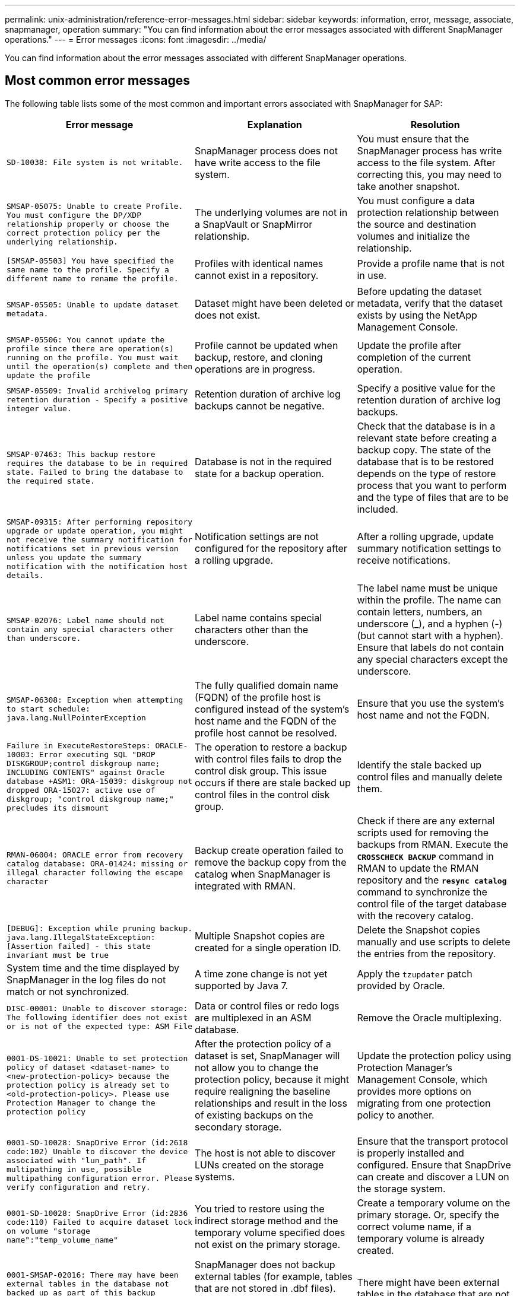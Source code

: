 ---
permalink: unix-administration/reference-error-messages.html
sidebar: sidebar
keywords: information, error, message, associate, snapmanager, operation
summary: "You can find information about the error messages associated with different SnapManager operations."
---
= Error messages
:icons: font
:imagesdir: ../media/

[.lead]
You can find information about the error messages associated with different SnapManager operations.

== Most common error messages

The following table lists some of the most common and important errors associated with SnapManager for SAP:

[cols="1a,1a,1a" options="header"]
|===
// header row
| Error message
| Explanation
| Resolution

| `SD-10038: File system is not writable.`
| SnapManager process does not have write access to the file system.
| You must ensure that the SnapManager process has write access to the file system. After correcting this, you may need to take another snapshot.

| `SMSAP-05075: Unable to create Profile. You must configure the DP/XDP relationship properly or choose the correct protection policy per the underlying relationship.`
| The underlying volumes are not in a SnapVault or SnapMirror relationship.
| You must configure a data protection relationship between the source and destination volumes and initialize the relationship.

| `[SMSAP-05503] You have specified the same name to the profile. Specify a different name to rename the profile.`
| Profiles with identical names cannot exist in a repository.
| Provide a profile name that is not in use.

| `SMSAP-05505: Unable to update dataset metadata.`
| Dataset might have been deleted or does not exist.
| Before updating the dataset metadata, verify that the dataset exists by using the NetApp Management Console.

| `SMSAP-05506: You cannot update the profile since there are operation(s) running on the profile. You must wait until the operation(s) complete and then update the profile`
| Profile cannot be updated when backup, restore, and cloning operations are in progress.
| Update the profile after completion of the current operation.

| `SMSAP-05509: Invalid archivelog primary retention duration - Specify a positive integer value.`
| Retention duration of archive log backups cannot be negative.
| Specify a positive value for the retention duration of archive log backups.

| `SMSAP-07463: This backup restore requires the database to be in required state. Failed to bring the database to the required state.`
| Database is not in the required state for a backup operation.
| Check that the database is in a relevant state before creating a backup copy. The state of the database that is to be restored depends on the type of restore process that you want to perform and the type of files that are to be included.

| `SMSAP-09315: After performing repository upgrade or update operation, you might not receive the summary notification for notifications set in previous version unless you update the summary notification with the notification host details.`
| Notification settings are not configured for the repository after a rolling upgrade.
| After a rolling upgrade, update summary notification settings to receive notifications.

| `SMSAP-02076: Label name should not contain any special characters other than underscore.`
| Label name contains special characters other than the underscore.
| The label name must be unique within the profile. The name can contain letters, numbers, an underscore (_), and a hyphen (-) (but cannot start with a hyphen). Ensure that labels do not contain any special characters except the underscore.

| `SMSAP-06308: Exception when attempting to start schedule: java.lang.NullPointerException`
| The fully qualified domain name (FQDN) of the profile host is configured instead of the system's host name and the FQDN of the profile host cannot be resolved.
| Ensure that you use the system's host name and not the FQDN.

| `Failure in ExecuteRestoreSteps: ORACLE-10003: Error executing SQL "DROP DISKGROUP;control diskgroup name; INCLUDING CONTENTS" against Oracle database +ASM1: ORA-15039: diskgroup not dropped ORA-15027: active use of diskgroup; "control diskgroup name;" precludes its dismount`
| The operation to restore a backup with control files fails to drop the control disk group. This issue occurs if there are stale backed up control files in the control disk group.
| Identify the stale backed up control files and manually delete them.

| `RMAN-06004: ORACLE error from recovery catalog database: ORA-01424: missing or illegal character following the escape character`
| Backup create operation failed to remove the backup copy from the catalog when SnapManager is integrated with RMAN.
| Check if there are any external scripts used for removing the backups from RMAN. Execute the `*CROSSCHECK BACKUP*` command in RMAN to update the RMAN repository and the `*resync catalog*` command to synchronize the control file of the target database with the recovery catalog.

| `[DEBUG]: Exception while pruning backup. java.lang.IllegalStateException: [Assertion failed] - this state invariant must be true`
| Multiple Snapshot copies are created for a single operation ID.
| Delete the Snapshot copies manually and use scripts to delete the entries from the repository.

| System time and the time displayed by SnapManager in the log files do not match or not synchronized.
| A time zone change is not yet supported by Java 7.
| Apply the `tzupdater` patch provided by Oracle.

| `DISC-00001: Unable to discover storage: The following identifier does not exist or is not of the expected type: ASM File`
| Data or control files or redo logs are multiplexed in an ASM database.
| Remove the Oracle multiplexing.

| `0001-DS-10021: Unable to set protection policy of dataset <dataset-name> to <new-protection-policy> because the protection policy is already set to <old-protection-policy>. Please use Protection Manager to change the protection policy`
| After the protection policy of a dataset is set, SnapManager will not allow you to change the protection policy, because it might require realigning the baseline relationships and result in the loss of existing backups on the secondary storage.
| Update the protection policy using Protection Manager's Management Console, which provides more options on migrating from one protection policy to another.

| `0001-SD-10028: SnapDrive Error (id:2618 code:102) Unable to discover the device associated with "lun_path". If multipathing in use, possible multipathing configuration error. Please verify configuration and retry.`
| The host is not able to discover LUNs created on the storage systems.
| Ensure that the transport protocol is properly installed and configured. Ensure that SnapDrive can create and discover a LUN on the storage system.

| `0001-SD-10028: SnapDrive Error (id:2836 code:110) Failed to acquire dataset lock on volume "storage name":"temp_volume_name"`
| You tried to restore using the indirect storage method and the temporary volume specified does not exist on the primary storage.
| Create a temporary volume on the primary storage. Or, specify the correct volume name, if a temporary volume is already created.

| `0001-SMSAP-02016: There may have been external tables in the database not backed up as part of this backup operation (since the database was not OPEN during this backup ALL_EXTERNAL_LOCATIONS could not be queried to determine whether or not external tables exist).`
| SnapManager does not backup external tables (for example, tables that are not stored in .dbf files). This issue occurs because the database was not open during the backup, SnapManager cannot determine if any external tables are being used.
| There might have been external tables in the database that are not backed up as part of this operation (because the database was not open during the backup).

| `0001-SMSAP-11027: Cannot clone or mount snapshots from secondary storage because the snapshots are busy. Try cloning or mounting from an older backup.`
| You tried to create a clone or mount Snapshot copies from the secondary storage of the latest protected backup.
| Clone or mount from an older backup.

| `0001-SMSAP-12346: Cannot list protection policies because Protection Manager product is not installed or SnapDrive is not configured to use it. Please install Protection Manager and/or configure SnapDrive...`
| You tried to list protection policies on a system where SnapDrive is not configured to use Protection Manager.
| Install Protection Manager and configure SnapDrive to use Protection Manager.

| `0001-SMSAP-13032: Cannot perform operation: Backup Delete. Root cause: 0001-SMSAP-02039: Unable to delete backup of dataset: SD-10028: SnapDrive Error (id:2406 code:102) Failed to delete backup id: "backup_id" for dataset, error(23410):Snapshot "snapshot_name" on volume "volume_name" is busy.`
| You tried to free or delete the latest protected backup or a backup containing Snapshot copies that are baselines in a mirror relationship.
| Free or delete the protected backup.

| `0002-332 Admin error: Could not check SD.SnapShot.Clone access on volume "volume_name" for user username on Operations Manager server(s) "dfm_server". Reason: Invalid resource specified. Unable to find its ID on Operations Manager server "dfm_server"`
| Proper access privileges and roles are not set.
| Set access privileges or roles for the users who are trying to execute the command.

| `[WARN] FLOW-11011: Operation aborted [ERROR] FLOW-11008: Operation failed: Java heap space.`
| There are more number of archive log files in the database than the maximum allowed.
| . Navigate to the SnapManager installation directory.
. Open the `launch-java` file.
. Increase the value of the `java -Xmx160m` Java heap space parameter . For example, you can modify the value from the default value of 160m to 200m as `java -Xmx200m`.

| `SD-10028: SnapDrive Error (id:2868 code:102) Could not locate remote snapshot or remote qtree.`
| SnapManager displays the backups as protected even if the protection job in Protection Manager is only partially successful. This condition occurs when dataset conformance is in progress (when the baseline Snapshots are getting mirrored).
| Take a new backup after the dataset is conformant.

| `SMSAP-21019: The archive log pruning failed for the destination: "/mnt/destination_name/" with the reason: "ORACLE-00101: Error executing RMAN command: [DELETE NOPROMPT ARCHIVELOG '/mnt/destination_name/']`
| Archive log pruning fails in one of the destinations. In such a scenario, SnapManager continues to prune the archive log files from the other destinations. If any files are manually deleted from the active file system, the RMAN fails to prune the archive log files from that destination.
| Connect to RMAN from the SnapManager host. Run the RMAN `*CROSSCHECK ARCHIVELOG ALL*` command and perform the pruning operation on the archive log files again.

| `SMSAP-13032: Cannot perform operation: Archive log Prune. Root cause: RMAN Exception: ORACLE-00101: Error executing RMAN command.`
| The archive log files are manually deleted from the archive log destinations.
| Connect to RMAN from the SnapManager host. Run the RMAN `*CROSSCHECK ARCHIVELOG ALL*` command and perform the pruning operation on the archive log files again.

| `Unable to parse shell output: (java.util.regex.Matcher[pattern=Command complete. region=0,18 lastmatch=]) does not match (name:backup_script)`

`Unable to parse shell output: (java.util.regex.Matcher[pattern=Command complete. region=0,25 lastmatch=]) does not match (description:backup script)`

`Unable to parse shell output: (java.util.regex.Matcher[pattern=Command complete. region=0,9 lastmatch=]) does not match (timeout:0)`

| Environment variables are set not set correctly in the pre-task or post-task scripts.
| Check if the pre-task or post-task scripts follow the standard SnapManager plug-in structure. For additional information about using the environmental variables in the script, see xref:concept-operations-in-task-scripts.adoc[Operations in task scripts].

| `ORA-01450: maximum key length (6398) exceeded.`
| When you perform an upgrade from SnapManager 3.2 for SAP to SnapManager 3.3 for SAP, the upgrade operation fails with this error message. This issue might occur because of one of the following reasons:

* The block size of the tablespace in which the repository exists is less than 8k.
* The `nls_length_semantics` parameter is set to char.

| You must assign the values to the following parameters:

* `block_size=*8192*`
* `nls_length=*byte*`

After modifying the parameter values, you must restart the database.

For more information, see the Knowledge Base article 2017632.

|===

== Error messages associated with the database backup process (2000 series)

The following table lists the common errors associated with the database backup process:

[cols="1a,1a,1a" options="header"]
|===
// header row
| Error message
| Explanation
| Resolution

| `SMSAP-02066: You cannot delete or free the archive log backup "data-logs" as the backup is associated with data backup "data-logs".`
| The archive log backup is taken along with the data files backup, and you tried to delete the archive log backup.
| Use the `_-force_` option to delete or free the backup.

| `SMSAP-02067: You cannot delete, or free the archive log backup "data-logs" as the backup is associated with data backup "data-logs" and is within the assigned retention duration.`
| The archive log backup is associated with the database backup and is within the retention period, and you tried to delete the archive log backup.
| Use the `_-force_` option to delete or free the backup.

| `SMSAP-07142: Archived Logs excluded due to exclusion pattern <exclusion> pattern.`
| You exclude some archive log files during the profile create or backup create operation.
| No action is required.

| `SMSAP-07155: <count> archived log files do not exist in the active file system. These archived log files will not be included in the backup.`
| The archive log files do not exist in the active file system during the profile create or backup create operation. These archived log files are not included in the backup.
| No action is required.

| `SMSAP-07148: Archived log files are not available.`
| No archive log files are created for the current database during the profile create or backup create operation.
| No action is required.

| `SMSAP-07150: Archived log files are not found.`
| All the archive log files are missing from the file system or excluded during the profile create or backup create operation.
| No action is required.

| `SMSAP-13032: Cannot perform operation: Backup Create. Root cause: ORACLE-20001: Error trying to change state to OPEN for database instance dfcln1: ORACLE-20004: Expecting to be able to open the database without the RESETLOGS option, but oracle is reporting that the database needs to be opened with the RESETLOGS option. To keep from unexpectedly resetting the logs, the process will not continue. Please ensure that the database can be opened without the RESETLOGS option and try again.`
| You try to back up the cloned database that was created with the -no-resetlogs option. The cloned database is not a complete database.However, you can perform SnapManager operations such as creating profiles and backups, splitting clones, and so on with the cloned database, but the SnapManager operations fail because the cloned database is not configured as a complete database.
| Recover the cloned database or convert the database into a Data Guard Standby database.

|===

== Data protection errors

The following table shows the common errors associated with data protection:

[cols="1a,1a,1a" options="header"]
|===
// header row
| Error message
| Explanation
| Resolution

| `Backup protection is requested but the database profile does not have a protection policy. Please update the protection policy in the database profile or do not use the 'protect' option when creating backups.`
| You try to create a backup with protection to secondary storage; however, the profile associated with this backup does not have a protection policy specified.
| Edit the profile and select a protection policy. Re-create the backup.

| `Cannot delete profile because data protection is enabled but the Protection Manager is temporarily unavailable. Please try again later.`
| You try to delete a profile that has protection enabled; however, Protection Manager is unavailable.
| Ensure that appropriate backups are stored in either primary or secondary storage. Disable protection in the profile. When Protection Manager is available again, return to the profile and delete it.

| `Cannot list protection policies because Protection Manager is temporarily unavailable. Please try again later.`
| While setting up the backup profile, you enabled protection on the backup so that the backup would be stored on secondary storage. However, SnapManager cannot retrieve the protection policies from Protection Manager Management Console.
| Disable protection in the profile temporarily. Continue creating a new profile or updating an existing profile. When Protection Manager is available again, return to the profile.

| `Cannot list protection policies because Protection Manager product is not installed or SnapDrive is not configured to use it. Please install Protection Manager and/or configure SnapDrive.`
| While setting up the backup profile, you enabled protection on the backup so that the backup would be stored on secondary storage. However, SnapManager cannot retrieve the protection policies from Protection Manager's Management Console. The Protection Manager is not installed or SnapDrive is not configured.
| Install Protection Manager. Configure SnapDrive.

Return to the profile, reenable protection, and select the protection policies available in Protection Manager's Management Console.

| `Cannot set protection policy because Protection Manager is temporarily unavailable. Please try again later.`
| While setting up the backup profile, you enabled protection on the backup so that the backup would be stored on secondary storage. However, SnapManager cannot retrieve the protection policies from Protection Manager's Management Console.
| Disable protection in the profile temporarily. Continue creating or updating the profile. When Protection Manager's Management Console is available, return to the profile.

| `Creating new dataset <dataset_name> for database <dbname> on host <host>.`
| You attempted to create a backup profile. SnapManager creates a dataset for this profile.
| No action necessary.

| `Data protection is not available because Protection Manager is not installed.`
| While setting up the backup profile, you attempted to enable protection on the backup so that the backup would be stored on secondary storage. However, SnapManager cannot access protection policies from Protection Manager's Management Console. The Protection Manager is not installed.
| Install Protection Manager.

| `Deleted dataset <dataset_name> for this database.`
| You deleted a profile. SnapManager will delete the associated dataset.
| No action is necessary.

| `Deleting profile with protection enabled and Protection Manager is no longer configured. Deleting profile from SnapManager but not cleaning up dataset in Protection Manager.`
| You attempted to delete a profile that has protection enabled; however, Protection Manager is no longer installed, or no longer configured, or has expired. SnapManager will delete the profile, but not the profile's dataset from Protection Manager's Management Console.
| Reinstall or reconfigure Protection Manager. Return to the profile and delete it.

| `Invalid retention class. Use "smsap help backup" to see a list of available retention classes.`
| When setting up the retention policy, you attempted to use an invalid retention class.
| Create a list of valid retention classes by entering this command: `*smsap help backup*`

Update the retention policy with one of the available classes.

| `Specified protection policy is not available. Use "smsap protection-policy list" to see a list of available protection policies.`
| While setting up the profile, you enabled protection and entered a protection policy that is not available.
| Identify available protection policies, by entering the following command: `*smsap protection-policy list*`

| `Using existing dataset <dataset_name> for database <dbname> on host <host> since the dataset already existed.`
| You attempted to create a profile; however, the dataset for the same database profile already exists.
| Check the options from the existing profile and ensure that they match what you need in the new profile.

| `Using existing dataset <dataset_name> for RAC database <dbname> since profile <profile_name> for the same RAC database already exists for instance <SID> on host <hostname>.`
| You attempted to create a profile for a RAC database; however, the dataset for the same RAC database profile already exists.
| Check the options from the existing profile and ensure that they match what you need in the new profile.

| `The dataset <dataset_name> with protection policy <existing_policy_name> already exists for this database. You have specified protection policy <new_policy_name>. The dataset's protection policy will be changed to <new_policy_name>. You can change the protection policy by updating the profile.`
| You attempted to create a profile with protection enabled and a protection policy selected. However, the dataset for the same database profile already exists, but has a different protection policy. SnapManager will use the newly specified policy for the existing dataset.
| Review this protection policy and determine if this is the policy you want to use for the dataset. If not, edit the profile and change the policy.

| `Protection Manager deletes the local backups created by SnapManager for SAP`
| The Protection Manager's Management Console deletes or frees the local backups created by SnapManager based on the retention policy defined in the Protection Manager. The retention class set for the local backups is not considered while deleting or freeing the local backups.When the local backups are transferred to a secondary storage system, the retention class set for the local backups on the primary storage system are not considered. The retention class specified in the transfer schedule is assigned to the remote backup.
| Run the dfpm dataset fix_smsap command from the Protection Manager server every time a new dataset is created.Now the backups are not deleted based on the retention policy set in Protection Manager's Management Console.

| `You have selected to disable protection for this profile. This could potentially delete the associated dataset in Protection Manager and destroy the replication relationships created for that dataset. You will also not be able to perform SnapManager operations such as restoring or cloning the secondary or tertiary backups for this profile. Do you wish to continue (Y/N)?`
| You tried to disable protection for a protected profile while updating the profile from the SnapManager CLI or GUI. You can disable protection for the profile using the `-noprotect` option from the SnapManager CLI or clearing the *Protection Manager Protection Policy* check box in the Policies properties window from the SnapManager GUI. When you disable protection for the profile, SnapManager for SAP deletes the dataset from Protection Manager's Management Console, which unregisters all of the secondary and tertiary backup copies associated with that dataset.

After a dataset is deleted, all secondary and tertiary backup copies are orphaned. Neither the Protection Manager nor SnapManager for SAP have the ability to access those backup copies. The backup copies can no longer be restored by using SnapManager for SAP.

NOTE: The same warning message is displayed even when the profile is not protected.

| This is a known issue in SnapManager for SAP and expected behavior within Protection Manager when destroying a dataset. There is no workaround.The orphaned backups need to be managed manually.

|===

== Error messages associated with the restore process (3000 series)

The following table shows the common errors associated with the restore process:

[cols="1a,1a,1a" options="header"]
|===
// header row
| Error message
| Explanation
| Resolution

| `SMSAP-03031:Restore specification is required to restore backup <variable> because the storage resources for the backup has already been freed.`
| You attempted to restore a backup that has its storage resources freed without specifying a restore specification.
| Specify a restore specification.

| `SMSAP-03032:Restore specification must contain mappings for the files to restore because the storage resources for the backup has already been freed. The files that need mappings are: <variable> from Snapshots: <variable>`
| You attempted to restore a backup that has its storage resources freed along with a restore specification that does not contain mapping for all the files to be restored.
| Correct the restore specification file so that the mappings match the files to be restored.

| `ORACLE-30028: Unable to dump log file <filename>. The file may be missing/inaccessible/corrupted. This log file will not be used for recovery.`
| The online redo log files or archive log files cannot be used for recovery.This error occurs due to following reasons:

* The online redo log files or archived log files mentioned in the error message do not have sufficient change numbers to apply for recovery. This occurs when the database is online without any transactions. The redo log or archived log files do not have any valid change numbers that can be applied for recovery.
* The online redo log file or archived log file mentioned in the error message does not have sufficient access privileges for Oracle.
* The online redo log file or archived log file mentioned in the error message is corrupted and cannot be read by Oracle.
* The online redo log file or archived log file mentioned in the error message is not found in the path mentioned.
| If the file mentioned in the error message is an archived log file and if you have manually provided for recovery, ensure that the file has full access permissions to Oracle.Even if the file has full permissions, and the message continues, the archive log file does not have any change numbers to be applied for recovery, and this message can be ignored.

| `SMSAP-03038: Cannot restore from secondary because the storage resources still exist on primary. Please restore from primary instead.`
| You tried to restore from secondary storage, but Snapshot copies exist on the primary storage.
| Always restore from the primary if the backup has not been freed.

| `SMSAP-03054: Mounting backup archbkp1 to feed archivelogs. DS-10001: Connecting mountpoints. [ERROR] FLOW-11019: Failure in ExecuteConnectionSteps: SD-10028: SnapDrive Error (id:2618 code:305). The following files could not be deleted. The corresponding volumes might be read-only. Retry the command with older snapshots.[ERROR] FLOW-11010: Operation transitioning to abort due to prior failure.`
| During recovery, SnapManager tries to mount the latest backup from secondary to feed the archive log files from secondary.Though, if there are any other backups, the recovery can succeed. But, if there are no other backups, the recovery might fail.

| Do not delete the latest backups from primary, so that SnapManager can use the primary backup for recovery.

|===

== Error messages associated with the clone process (4000 series)

The following table shows the common errors associated with the clone process:

[cols="1a,1a,1a" options="header"]
|===
// header row
| Error message
| Explanation
| Resolution

| `SMSAP-04133: Dump destination must not exist`
| You are using SnapManager to create new clones; however, the dump destinations to be used by the new clone already exist. SnapManager cannot create a clone if the dump destinations exist.
| Remove or rename the old dump destinations before you create a clone.

| `SMSAP-04908: Not a FlexClone.`
| The clone is a LUN clone. This applies for Data ONTAP 8.1 7-mode as well as clustered Data ONTAP.
| SnapManager supports clone split on the FlexClone technology only.

| `SMSAP-04904: No clone split operation running with _split-idsplit_id_`| The operation ID is invalid or no clone split operation is in progress.
| Provide a valid split ID or split label for the clone split status, result, and stop operations.

| `SMSAP-04906: Stop clone split operation failed with _split-idsplit_id_`
| The split operation is complete.
| Check whether the split process is in progress by using the `*clone split-status*` or `*clone split-result*` command.

| `SMSAP-13032:Cannot perform operation: Clone Create. Root cause: ORACLE-00001: Error executing SQL: [ALTER DATABASE OPEN RESETLOGS;]. The command returned: ORA-38856: cannot mark instance UNNAMED_INSTANCE_2 (redo thread 2) as enabled.`
| The clone creation fails when you create the clone from the standby database using the following setup:

* The primary database is a RAC setup and the standby database is standalone.
* The standby is created by using RMAN for taking the data files backup.

| Add the `_no_recovery_through_resetlogs=TRUE` parameter in the clone specification file before creating the clone. See Oracle documentation (ID 334899.1) for additional information. Ensure that you have your Oracle metalink user name and password.


| `[INFO] Operation failed. Syntax errors in clone specification: [error: cvc-complex-type.2.4c: Expected elements 'value@http://www.example.com default@http://www.example.com' before the end of the content in element parameter@http://www.example.com]`
| You did not provide a value for a parameter in the clone specification file.
| You must either provide a value for the parameter or delete that parameter if it is not required from the clone specification file.

|===

== Error messages associated with the managing profile process (5000 series)

The following table shows the common errors associated with the clone process:

[cols="1a,1a,1a" options="header"]
|===
// header row
| Error message
| Explanation
| Resolution

| `SMSAP-20600: Profile "profile1" not found in repository "repo_name". Please run "profile sync" to update your profile-to-repository mappings.`
| The dump operation cannot be performed when profile creation fails.
| Use `smsapsystem dump`.

|===

== Error messages associated with freeing backup resources (backups 6000 series)

The following table shows the common errors associated with backup tasks:

[cols="1a,1a,1a" options="header"]
|===
// header row
| Error message
| Explanation
| Resolution

| `SMSAP-06030: Cannot remove backup because it is in use: <variable>`
| You attempted to perform the backup free operation using commands, when the backup is mounted or is marked to be retained on an unlimited basis.
| Unmount the backup or change the unlimited retention policy. If clones exist, delete them.

| `SMSAP-06045: Cannot free backup <variable> because the storage resources for the backup have already been freed`
| You attempted to perform the backup free operation using commands, when the backup has been already freed.
| You cannot free the backup if it is already freed.

| `SMSAP-06047: Only successful backups can be freed. The status of backup <ID> is <status>.`
| You attempted to perform the backup free operation using commands, when the backup status is not successful.
| Try again after a successful backup.

| `SMSAP-13082: Cannot perform operation <variable> on backup <ID> because the storage resources for the backup have been freed.`
| Using commands, you attempted to mount a backup that has its storage resources freed.
| You cannot mount, clone, verify, or perform backint restore on a backup that has its storage resources freed.

|===

== Virtual storage interface errors (virtual storage interface 8000 series)

The following table shows the common errors associated with virtual storage interface tasks:

[cols="1a,1a,1a" options="header"]
|===
// header row
| Error message
| Explanation
| Resolution

| `SMSAP-08017 Error discovering storage for /.`
| SnapManager attempted to locate storage resources, but found data files, control files, or logs in the `root/` directory. These files should reside in a subdirectory. The root file system might be a hard drive in your local machine. SnapDrive cannot take Snapshot copies at this location and SnapManager cannot perform operations on these files.
| Check to see if data files, control files, or redo logs are in the `root` directory. If so, move them to their correct locations or re-create control files or redo logs in their correct locations. The basic mountpoint is always

* `/oracle/<SID>` on UNIX-based environments
* `[drive:]\oracle\<SID>` on Windows-based environments

SAP uses four redo log groups with two members:

* One member is stored in origlog{A\|B}.
* The other member is mirrored to mirrlog{A\|B}.

|===

== Error messages associated with the rolling upgrade process (9000 series)

The following table shows the common errors associated with the rolling upgrade process:

[cols="1a,1a,1a" options="header"]
|===
// header row
| Error message
| Explanation
| Resolution

| `SMSAP-09234:Following hosts does not exist in the old repository. <hostnames>.`
| You tried to perform rolling upgrade of a host, which does not exist in the previous repository version.
| Check whether the host exists in the previous repository using the `repository show-repository` command from the earlier version of the SnapManager CLI.

| `SMSAP-09255:Following hosts does not exist in the new repository. <hostnames>.`
| You tried to perform roll back of a host, which does not exist in the new repository version.
| Check whether the host exists in the new repository using the `repository show-repository` command from the later version of the SnapManager CLI.

| `SMSAP-09256:Rollback not supported, since there exists new profiles <profilenames>.for the specified hosts <hostnames>.`
| You tried to roll back a host that contains new profiles existing in the repository. However, these profiles did not exist in the host of the earlier SnapManager version.
| Delete new profiles in the later or upgraded version of SnapManager before the rollback.

| `SMSAP-09257:Rollback not supported, since the backups <backupid> are mounted in the new hosts.`
| You tried to roll back a later version of the SnapManager host that has mounted backups. These backups are not mounted in the earlier version of the SnapManager host.
| Unmount the backups in the later version of the SnapManager host, and then perform the rollback.

| `SMSAP-09258:Rollback not supported, since the backups <backupid> are unmounted in the new hosts.`
| You tried to roll back a later version of the SnapManager host that has backups that are being unmounted.
| Mount the backups in the later version of the SnapManager host, and then perform the rollback.

| `SMSAP-09298:Cannot update this repository since it already has other hosts in the higher version. Please perform rollingupgrade for all hosts instead.`
| You performed a rolling upgrade on a single host and then updated the repository for that host.
| Perform a rolling upgrade on all the hosts.

| `SMSAP-09297: Error occurred while enabling constraints. The repository might be in inconsistent state. It is recommended to restore the backup of repository you have taken before the current operation.`
| You attempted to perform a rolling upgrade or rollback operation if the repository database is left in an inconsistent state.
| Restore the repository that you backed up earlier.

|===

== Execution of operations (12,000 series)

The following table shows the common errors associated with operations:

[cols="1a,1a,1a" options="header"]
|===
// header row
| Error message
| Explanation
| Resolution

| `SMSAP-12347 [ERROR]: SnapManager server not running on host <host> and port <port>. Please run this command on a host running the SnapManager server.`
| While setting up the profile, you entered information about the host and port. However, SnapManager cannot perform these operations because the SnapManager server is not running on the specified host and port.
| Enter the command on a host running the SnapManager server. You can check the port with the `lsnrctl status` command and see the port on which the database is running. Change the port in the backup command, if needed.

|===

== Execution of process components (13,000 series)

The following table shows the common errors associated with the process component of SnapManager:

[cols="1a,1a,1a" options="header"]
|===
// header row
| Error message
| Explanation
| Resolution

| `SMSAP-13083: Snapname pattern with value "x" contains characters other than letters, numbers, underscore, dash, and curly braces.`
| When creating a profile, you customized the Snapname pattern; however, you included special characters that are not allowed.
| Remove special characters other than letters, numbers, underscore, dash, and braces.

| `SMSAP-13084: Snapname pattern with value "x" does not contain the same number of left and right braces.`
| When you were creating a profile, you customized the Snapname pattern; however, the left and right braces do not match.
| Enter matching opening and closing brackets in the Snapname pattern.

| `SMSAP-13085: Snapname pattern with value "x" contains an invalid variable name of "y".`
| When you were creating a profile, you customized the Snapname pattern; however, you included a variable that is not allowed.
| Remove the offending variable. To see a list of acceptable variables, see xref:concept-snapshot-copy-naming.adoc[Snapshot copy naming].

| `SMSAP-13086 Snapname pattern with value "x" must contain variable "smid".`
| When you were creating a profile, you customized the Snapname pattern; however, you omitted the required `_smid_` variable.
| Insert the required `_smid_` variable.

| `SMSAP-13902: Clone Split Start failed.`
| There could be multiple reasons for this error:

* No space in the volume.
* SnapDrive is not running.
* Clone could be a LUN clone.
* FlexVol volume has restricted Snapshot copies.
| Check for the available space in the volume by using the `*clone split-estimate*` command. Confirm that the FlexVol volume has no restricted Snapshot copies.

| `SMSAP-13904: Clone Split Result failed.`
| This could be due to failure in the SnapDrive or storage system.
| Try working on a new clone.

| `SMSAP-13906: Split operation already running for clone label _clone-label_ or ID _clone-id_.`
| You are trying to split a clone that is already split.
| The clone is already split and the clone related metadata will be removed.

|`SMSAP-13907: Split operation already running for clone label _clone-label_ or ID _clone-id_`.
| You are trying to split a clone that is undergoing the split process.
| You must wait until the split operation completes.
|===

== Error messages associated with SnapManager Utilities (14,000 series)

The following table shows the common errors associated with SnapManager utilities:

[cols="1a,1a,1a" options="header"]
|===
// header row
| Error message
| Explanation
| Resolution

| `SMSAP-14501: Mail ID cannot be blank.`
| You did not enter the email address.
| Enter a valid email address.

| `SMSAP-14502: Mail subject cannot be blank.`
| You did not enter the email subject.
| Enter the appropriate email subject.

| `SMSAP-14506: Mail server field cannot be blank.`
| You did not enter the email server host name or IP address.
| Enter the valid mail server host name or IP address.

| `SMSAP-14507: Mail Port field cannot be blank.`
| You did not enter the email port number.
| Enter the email server port number.

| `SMSAP-14508: From Mail ID cannot be blank.`
| You did not enter the sender's email address.
| Enter a valid sender's email address.

| `SMSAP-14509: Username cannot be blank.`
| You enabled authentication and did not provide the user name.
| Enter the email authentication user name.

| `SMSAP-14510: Password cannot be blank. Please enter the password.`
| You enabled authentication and did not provide the password.
| Enter the email authentication password.

| `SMSAP-14550: Email status <success/failure>.`
| The port number, mail server, or receiver's email address is invalid.
| Provide proper values during email configuration.

| `SMSAP-14559: Sending email notification failed: <error>.`
| This could be due to invalid port number, invalid mail server, or invalid receiver's mail address.
| Provide proper values during email configuration.

| `SMSAP-14560: Notification failed: Notification configuration is not available.`
| Notification sending failed, because notification configuration is not available.
| Add notification configuration.

| `SMSAP-14565: Invalid time format. Please enter time format in HH:mm.`
| You have entered time in an incorrect format.
| Enter the time in the format: hh:mm.

| `SMSAP-14566: Invalid date value. Valid date range is 1-31.`
| The date configured is incorrect.
| Date should be in the range from 1 through 31.

| `SMSAP-14567: Invalid day value. Valid day range is 1-7.`
| The day configured is incorrect.
| Enter the day range from 1 through 7.

| `SMSAP-14569: Server failed to start Summary Notification schedule.`
| The SnapManager server got shut down due to unknown reasons.
| Start the SnapManager server.

| `SMSAP-14570: Summary Notification not available.`
| You have not configured summary notification.
| Configure the summary notification.

| `SMSAP-14571: Both profile and summary notification cannot be enable.`
| You have selected both the profile and summary notification options.
| Enable either the profile notification or summary notification.

| `SMSAP-14572: Provide success or failure option for notification.`
| You have not enabled the success or failure options.
| You must select either success or failure option or both.

|===

== Common SnapDrive for UNIX error messages

The following table shows the common errors related to SnapDrive for UNIX:

[cols="1a,1a" options="header"]
|===
// header row
| Error message
| Explanation

| `0001-136 Admin error: Unable to log on to filer: <filer> Please set user name and/or password for <filer>`
| Initial configuration error

| `0001-382 Admin error: Multipathing rescan failed`
| LUN discovery error

| `0001-462 Admin error: Failed to unconfigure multipathing for <LUN>: spd5: cannot stop device. Device busy.`
| LUN discovery error

| `0001-476 Admin error: Unable to discover the device associated with...`
| LUN discovery error

| `0001-680 Admin error: Host OS requires an update to internal data to allow LUN creation or connection. Use 'snapdrive config prepare luns' or update this information manually...`
| LUN discovery error

| `0001-710 Admin error: OS refresh of LUN failed...`
| LUN discovery error

| `0001-817 Admin error: Failed to create volume clone... : FlexClone not licensed`
| Initial configuration error

| `0001-817 Admin error: Failed to create volume clone... : Request failed as space cannot be guaranteed for the clone`.
| Space issue

| `0001-878 Admin error: HBA assistant not found. Commands involving LUNs should fail.`
| LUN discovery error

| `SMSAP-12111: Error executing snapdrive command "<snapdrive command>": <snapdrive error>`
| SnapDrive for UNIX generic error

|===

*Related information*

xref:concept-snapshot-copy-naming.adoc[Snapshot copy naming]
